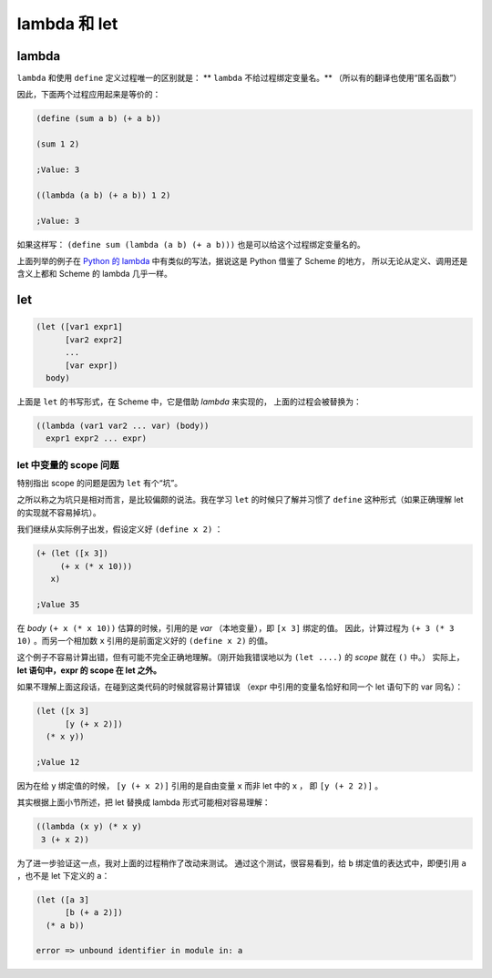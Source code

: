 lambda 和 let
=============

lambda
------

``lambda`` 和使用 ``define`` 定义过程唯一的区别就是：
** ``lambda`` 不给过程绑定变量名。** （所以有的翻译也使用“匿名函数”）

因此，下面两个过程应用起来是等价的：

.. code-block:: scheme

  (define (sum a b) (+ a b))
  
  (sum 1 2)

  ;Value: 3

  ((lambda (a b) (+ a b)) 1 2)

  ;Value: 3
  
如果这样写： ``(define sum (lambda (a b) (+ a b)))`` 也是可以给这个过程绑定变量名的。

上面列举的例子在 `Python 的 lambda`_ 中有类似的写法，据说这是 Python 借鉴了 Scheme 的地方，
所以无论从定义、调用还是含义上都和 Scheme 的 lambda 几乎一样。

.. _Python 的 lambda: https://github.com/gayu-mike/python-level-up/blob/master/tutorial/lambda.rst

let
---

.. code-block:: scheme

  (let ([var1 expr1]
        [var2 expr2]
        ...
        [var expr])
    body)

上面是 ``let`` 的书写形式，在 Scheme 中，它是借助 `lambda` 来实现的，
上面的过程会被替换为：

.. code-block:: scheme

  ((lambda (var1 var2 ... var) (body))
    expr1 expr2 ... expr)
    
let 中变量的 scope 问题
~~~~~~~~~~~~~~~~~~~~~~

特别指出 scope 的问题是因为 ``let`` 有个“坑”。

之所以称之为坑只是相对而言，是比较偏颇的说法。我在学习 ``let`` 的时候只了解并习惯了
``define`` 这种形式（如果正确理解 let 的实现就不容易掉坑）。

我们继续从实际例子出发，假设定义好 ``(define x 2)`` ：

.. code-block:: scheme

  (+ (let ([x 3])
       (+ x (* x 10)))
     x)
     
  ;Value 35
  
在 *body* ``(+ x (* x 10))`` 估算的时候，引用的是 *var* （本地变量），即 ``[x 3]`` 绑定的值。
因此，计算过程为 ``(+ 3 (* 3 10)`` 。而另一个相加数 ``x`` 引用的是前面定义好的 ``(define x 2)`` 的值。

这个例子不容易计算出错，但有可能不完全正确地理解。（刚开始我错误地以为 ``(let ....)`` 的 *scope* 就在 ``()`` 中。）
实际上， **let 语句中，expr 的 scope 在 let 之外。**

如果不理解上面这段话，在碰到这类代码的时候就容易计算错误
（expr 中引用的变量名恰好和同一个 let 语句下的 var 同名）：

.. code-block:: scheme

  (let ([x 3]
        [y (+ x 2)])
    (* x y))
  
  ;Value 12
  
因为在给 ``y`` 绑定值的时候， ``[y (+ x 2)]`` 引用的是自由变量 ``x`` 而非 let 中的 ``x`` ，
即 ``[y (+ 2 2)]`` 。

其实根据上面小节所述，把 let 替换成 lambda 形式可能相对容易理解：

.. code-block:: scheme

  ((lambda (x y) (* x y)
   3 (+ x 2))
   
为了进一步验证这一点，我对上面的过程稍作了改动来测试。
通过这个测试，很容易看到，给 ``b`` 绑定值的表达式中，即便引用 ``a`` ，也不是 let 下定义的 ``a``：

.. code-block:: scheme

  (let ([a 3]
        [b (+ a 2)])
    (* a b))
  
  error => unbound identifier in module in: a
